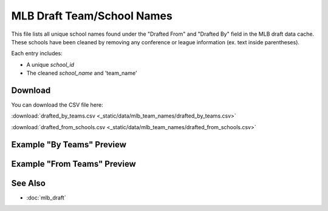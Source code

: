 MLB Draft Team/School Names
=====================================

This file lists all unique school names found under the "Drafted From" and "Drafted By" field in the MLB draft data cache.
These schools have been cleaned by removing any conference or league information (ex. text inside parentheses).

Each entry includes:

- A unique `school_id`
- The cleaned `school_name` and 'team_name'

Download
--------

You can download the CSV file here:

:download:`drafted_by_teams.csv <_static/data/mlb_team_names/drafted_by_teams.csv>`


:download:`drafted_from_schools.csv <_static/data/mlb_team_names/drafted_from_schools.csv>`

Example "By Teams" Preview
---------------

.. csv-table:: Sample School Entries
   :file: _static/data/mlb_team_names/drafted_by_teams.csv
   :header-rows: 1
   :widths: auto
   :stub-columns: 1
   :lines: 50

Example "From Teams" Preview
---------------

.. csv-table:: Sample School Entries
   :file: _static/data/mlb_team_names/drafted_from_schools.csv
   :header-rows: 1
   :widths: auto
   :stub-columns: 1
   :lines: 50

See Also
--------

- :doc:`mlb_draft`
